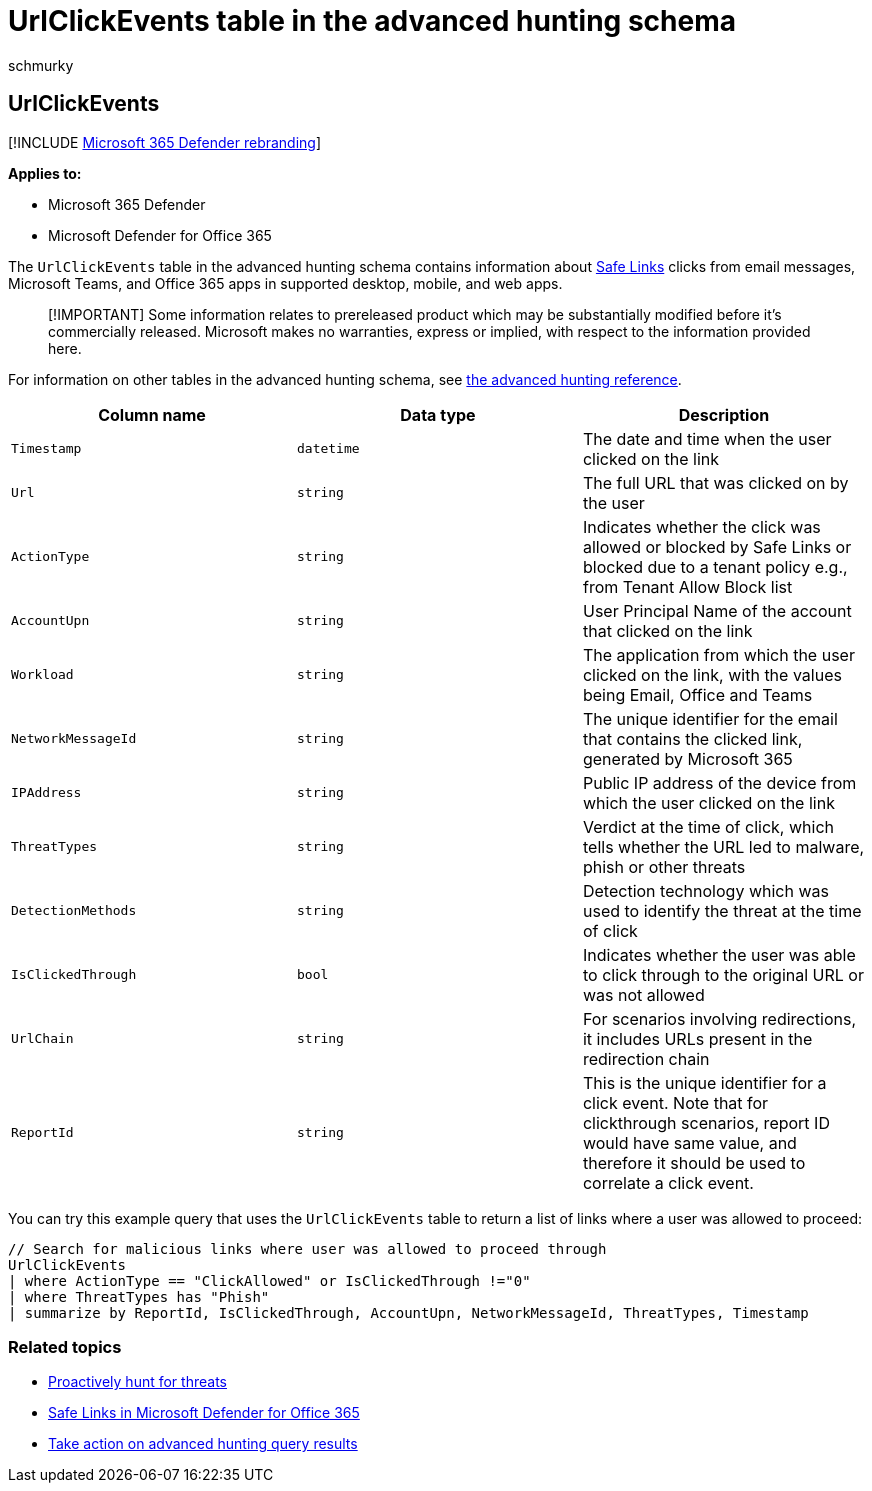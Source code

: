= UrlClickEvents table in the advanced hunting schema
:audience: ITPro
:author: schmurky
:description: Learn how to hunt for phishing campaigns and suspicious clicks using the UrlClickEvents table in the advanced hunting schema.
:f1.keywords: ["NOCSH"]
:keywords: advanced hunting, threat hunting, cyber threat hunting, Microsoft 365 Defender, microsoft 365, m365, search, query, telemetry, schema reference, kusto, table, column, data type, description, UrlClickEvents, SafeLinks, phishing, malware, malicious clicks, outlook, teams, email, office365
:manager: dansimp
:ms.author: maccruz
:ms.collection: m365-security-compliance
:ms.localizationpriority: medium
:ms.mktglfcycl: deploy
:ms.pagetype: security
:ms.service: microsoft-365-security
:ms.sitesec: library
:ms.subservice: m365d
:ms.topic: article
:search.appverid: met150
:search.product: eADQiWindows 10XVcnh

== UrlClickEvents

[!INCLUDE xref:../includes/microsoft-defender.adoc[Microsoft 365 Defender rebranding]]

*Applies to:*

* Microsoft 365 Defender
* Microsoft Defender for Office 365

The `UrlClickEvents` table in the advanced hunting schema contains information about xref:../office-365-security/safe-links.adoc[Safe Links] clicks from email messages, Microsoft Teams, and Office 365 apps in supported desktop, mobile, and web apps.

____
[!IMPORTANT] Some information relates to prereleased product which may be substantially modified before it's commercially released.
Microsoft makes no warranties, express or implied, with respect to the information provided here.
____

For information on other tables in the advanced hunting schema, see xref:advanced-hunting-schema-tables.adoc[the advanced hunting reference].

|===
| Column name | Data type | Description

| `Timestamp`
| `datetime`
| The date and time when the user clicked on the link

| `Url`
| `string`
| The full URL that was clicked on by the user

| `ActionType`
| `string`
| Indicates whether the click was allowed or blocked by Safe Links or blocked due to a tenant policy e.g., from Tenant Allow Block list

| `AccountUpn`
| `string`
| User Principal Name of the account that clicked on the link

| `Workload`
| `string`
| The application from which the user clicked on the link, with the values being Email, Office and Teams

| `NetworkMessageId`
| `string`
| The unique identifier for the email that contains the clicked link, generated by Microsoft 365

| `IPAddress`
| `string`
| Public IP address of the device from which the user clicked on the link

| `ThreatTypes`
| `string`
| Verdict at the time of click, which tells whether the URL led to malware, phish or other threats

| `DetectionMethods`
| `string`
| Detection technology which was used to identify the threat at the time of click

| `IsClickedThrough`
| `bool`
| Indicates whether the user was able to click through to the original URL or was not allowed

| `UrlChain`
| `string`
| For scenarios involving redirections, it includes URLs present in the redirection chain

| `ReportId`
| `string`
| This is the unique identifier for a click event.
Note that for clickthrough scenarios, report ID would have same value, and therefore it should be used to correlate a click event.
|===

You can try this example query that uses the `UrlClickEvents` table to return a list of links where a user was allowed to proceed:

[,kusto]
----
// Search for malicious links where user was allowed to proceed through
UrlClickEvents
| where ActionType == "ClickAllowed" or IsClickedThrough !="0"
| where ThreatTypes has "Phish"
| summarize by ReportId, IsClickedThrough, AccountUpn, NetworkMessageId, ThreatTypes, Timestamp
----

=== Related topics

* xref:advanced-hunting-overview.adoc[Proactively hunt for threats]
* xref:../office-365-security/safe-links.adoc[Safe Links in Microsoft Defender for Office 365]
* xref:advanced-hunting-take-action.adoc[Take action on advanced hunting query results]
